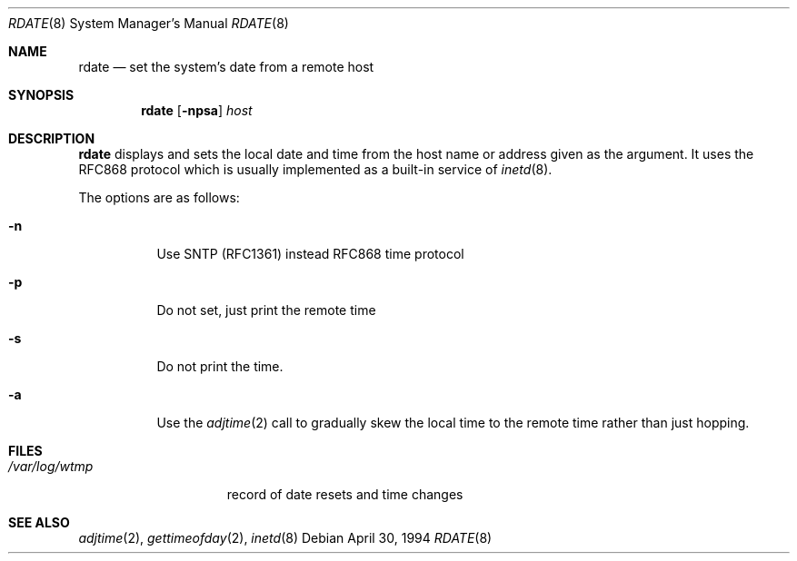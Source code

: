 .\"	$OpenBSD: rdate.8,v 1.14 2002/05/16 10:46:34 jakob Exp $
.\"	$NetBSD: rdate.8,v 1.4 1996/04/08 20:55:17 jtc Exp $
.\"
.\" Copyright (c) 1994 Christos Zoulas
.\" All rights reserved.
.\"
.\" Redistribution and use in source and binary forms, with or without
.\" modification, are permitted provided that the following conditions
.\" are met:
.\" 1. Redistributions of source code must retain the above copyright
.\"    notice, this list of conditions and the following disclaimer.
.\" 2. Redistributions in binary form must reproduce the above copyright
.\"    notice, this list of conditions and the following disclaimer in the
.\"    documentation and/or other materials provided with the distribution.
.\" 3. All advertising materials mentioning features or use of this software
.\"    must display the following acknowledgement:
.\"	This product includes software developed by Christos Zoulas.
.\" 4. The name of the author may not be used to endorse or promote products
.\"    derived from this software without specific prior written permission.
.\"
.\" THIS SOFTWARE IS PROVIDED BY THE AUTHOR ``AS IS'' AND ANY EXPRESS OR
.\" IMPLIED WARRANTIES, INCLUDING, BUT NOT LIMITED TO, THE IMPLIED WARRANTIES
.\" OF MERCHANTABILITY AND FITNESS FOR A PARTICULAR PURPOSE ARE DISCLAIMED.
.\" IN NO EVENT SHALL THE AUTHOR BE LIABLE FOR ANY DIRECT, INDIRECT,
.\" INCIDENTAL, SPECIAL, EXEMPLARY, OR CONSEQUENTIAL DAMAGES (INCLUDING, BUT
.\" NOT LIMITED TO, PROCUREMENT OF SUBSTITUTE GOODS OR SERVICES; LOSS OF USE,
.\" DATA, OR PROFITS; OR BUSINESS INTERRUPTION) HOWEVER CAUSED AND ON ANY
.\" THEORY OF LIABILITY, WHETHER IN CONTRACT, STRICT LIABILITY, OR TORT
.\" (INCLUDING NEGLIGENCE OR OTHERWISE) ARISING IN ANY WAY OUT OF THE USE OF
.\" THIS SOFTWARE, EVEN IF ADVISED OF THE POSSIBILITY OF SUCH DAMAGE.
.\"
.Dd April 30, 1994
.Dt RDATE 8
.Os
.Sh NAME
.Nm rdate
.Nd set the system's date from a remote host
.Sh SYNOPSIS
.Nm rdate
.Op Fl npsa
.Ar host
.Sh DESCRIPTION
.Nm
displays and sets the local date and time from the
host name or address given as the argument.
It uses the RFC868
protocol which is usually implemented as a built-in service of
.Xr inetd 8 .
.Pp
The options are as follows:
.Bl -tag -width Ds
.It Fl n
Use SNTP (RFC1361) instead RFC868 time protocol
.It Fl p
Do not set, just print the remote time
.It Fl s
Do not print the time.
.It Fl a
Use the
.Xr adjtime 2
call to gradually skew the local time to the
remote time rather than just hopping.
.Sh FILES
.Bl -tag -width /var/log/wtmp -compact
.It Pa /var/log/wtmp
record of date resets and time changes
.El
.Sh SEE ALSO
.Xr adjtime 2 ,
.Xr gettimeofday 2 ,
.Xr inetd 8

